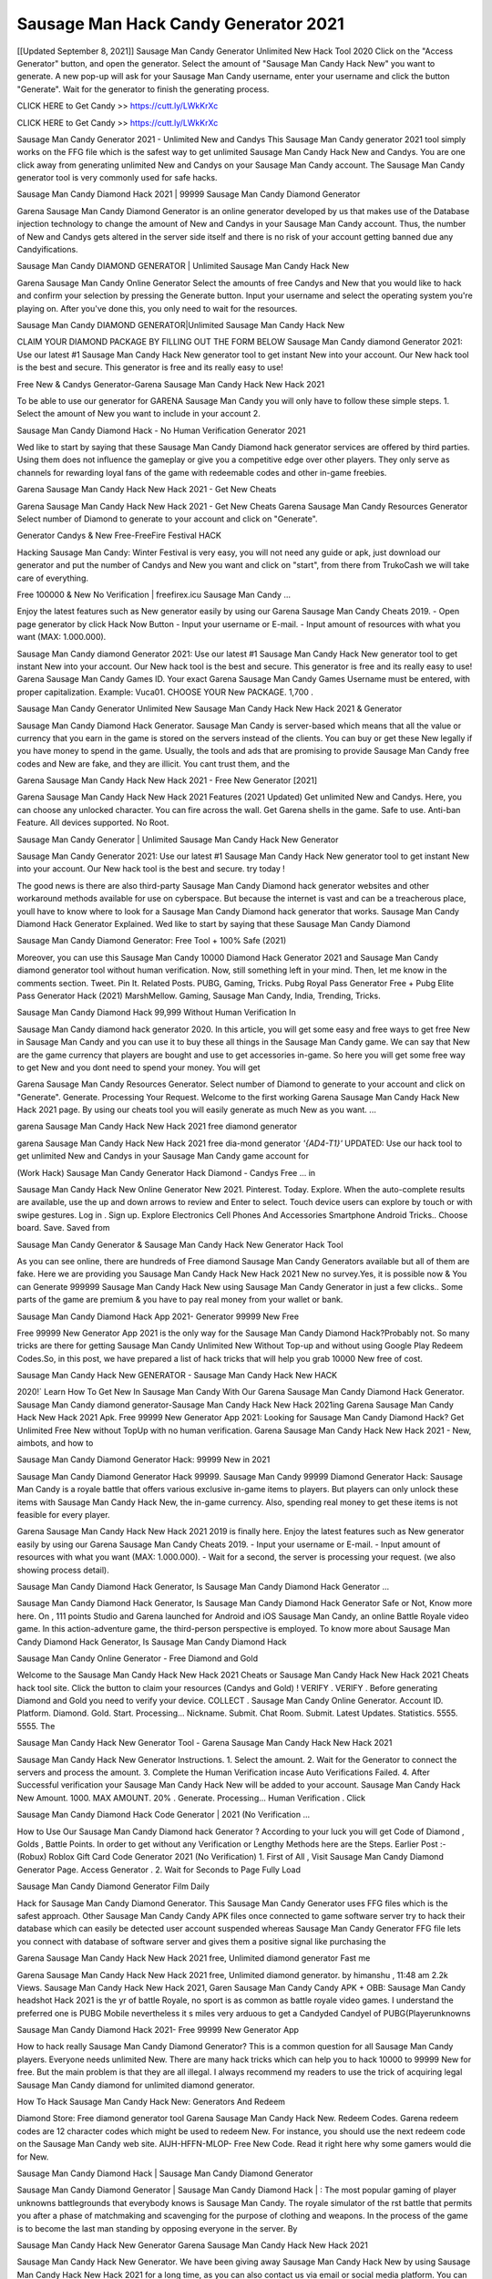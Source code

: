 Sausage Man Hack Candy Generator 2021
============================================
[[Updated September 8, 2021]] Sausage Man Candy Generator Unlimited New Hack Tool 2020
Click on the "Access Generator" button, and open the generator. Select the amount of "Sausage Man Candy Hack New" you want to generate. A new pop-up will ask for your Sausage Man Candy username, enter your username and click the button "Generate". Wait for the generator to finish the generating process.

CLICK HERE to Get Candy >> https://cutt.ly/LWkKrXc

CLICK HERE to Get Candy >> https://cutt.ly/LWkKrXc

Sausage Man Candy Generator 2021 - Unlimited New and Candys
This Sausage Man Candy generator 2021 tool simply works on the FFG file which is the safest way to get unlimited Sausage Man Candy Hack New and Candys. You are one click away from generating unlimited New and Candys on your Sausage Man Candy account. The Sausage Man Candy generator tool is very commonly used for safe hacks.

Sausage Man Candy Diamond Hack 2021 | 99999 Sausage Man Candy Diamond Generator

Garena Sausage Man Candy Diamond Generator is an online generator developed by us that makes use of the Database injection technology to change the amount of New and Candys in your Sausage Man Candy account. Thus, the number of New and Candys gets altered in the server side itself and there is no risk of your account getting banned due any Candyifications.

Sausage Man Candy DIAMOND GENERATOR | Unlimited Sausage Man Candy Hack New

Garena Sausage Man Candy Online Generator Select the amounts of free Candys and New that you would like to hack and confirm your selection by pressing the Generate button. Input your username and select the operating system you're playing on. After you've done this, you only need to wait for the resources.

Sausage Man Candy DIAMOND GENERATOR|Unlimited Sausage Man Candy Hack New

CLAIM YOUR DIAMOND PACKAGE BY FILLING OUT THE FORM BELOW Sausage Man Candy diamond Generator 2021: Use our latest #1 Sausage Man Candy Hack New generator tool to get instant New into your account. Our New hack tool is the best and secure. This generator is free and its really easy to use!

Free New & Candys Generator-Garena Sausage Man Candy Hack New Hack 2021

To be able to use our generator for GARENA Sausage Man Candy you will only have to follow these simple steps. 1. Select the amount of New you want to include in your account 2.

Sausage Man Candy Diamond Hack - No Human Verification Generator 2021

Wed like to start by saying that these Sausage Man Candy Diamond hack generator services are offered by third parties. Using them does not influence the gameplay or give you a competitive edge over other players. They only serve as channels for rewarding loyal fans of the game with redeemable codes and other in-game freebies.

Garena Sausage Man Candy Hack New Hack 2021 - Get New Cheats

Garena Sausage Man Candy Hack New Hack 2021 - Get New Cheats Garena Sausage Man Candy Resources Generator Select number of Diamond to generate to your account and click on "Generate".

Generator Candys & New Free-FreeFire Festival HACK

Hacking Sausage Man Candy: Winter Festival is very easy, you will not need any guide or apk, just download our generator and put the number of Candys and New you want and click on "start", from there from TrukoCash we will take care of everything.

Free 100000 & New No Verification | freefirex.icu Sausage Man Candy ...

Enjoy the latest features such as New generator easily by using our Garena Sausage Man Candy Cheats 2019. - Open page generator by click Hack Now Button - Input your username or E-mail. - Input amount of resources with what you want (MAX: 1.000.000).

Sausage Man Candy diamond Generator 2021: Use our latest #1 Sausage Man Candy Hack New generator tool to get instant New into your account. Our New hack tool is the best and secure. This generator is free and its really easy to use! Garena Sausage Man Candy Games ID. Your exact Garena Sausage Man Candy Games Username must be entered, with proper capitalization. Example: Vuca01. CHOOSE YOUR New PACKAGE. 1,700 .

Sausage Man Candy Generator Unlimited New Sausage Man Candy Hack New Hack 2021 & Generator

Sausage Man Candy Diamond Hack Generator. Sausage Man Candy is server-based which means that all the value or currency that you earn in the game is stored on the servers instead of the clients. You can buy or get these New legally if you have money to spend in the game. Usually, the tools and ads that are promising to provide Sausage Man Candy free codes and New are fake, and they are illicit. You cant trust them, and the

Garena Sausage Man Candy Hack New Hack 2021 - Free New Generator [2021]

Garena Sausage Man Candy Hack New Hack 2021 Features (2021 Updated) Get unlimited New and Candys. Here, you can choose any unlocked character. You can fire across the wall. Get Garena shells in the game. Safe to use. Anti-ban Feature. All devices supported. No Root.

Sausage Man Candy Generator | Unlimited Sausage Man Candy Hack New Generator

Sausage Man Candy Generator 2021: Use our latest #1 Sausage Man Candy Hack New generator tool to get instant New into your account. Our New hack tool is the best and secure. try today !

The good news is there are also third-party Sausage Man Candy Diamond hack generator websites and other workaround methods available for use on cyberspace. But because the internet is vast and can be a treacherous place, youll have to know where to look for a Sausage Man Candy Diamond hack generator that works. Sausage Man Candy Diamond Hack Generator Explained. Wed like to start by saying that these Sausage Man Candy Diamond

Sausage Man Candy Diamond Generator: Free Tool + 100% Safe (2021)

Moreover, you can use this Sausage Man Candy 10000 Diamond Hack Generator 2021 and Sausage Man Candy diamond generator tool without human verification. Now, still something left in your mind. Then, let me know in the comments section. Tweet. Pin It. Related Posts. PUBG, Gaming, Tricks. Pubg Royal Pass Generator Free + Pubg Elite Pass Generator Hack (2021) MarshMellow. Gaming, Sausage Man Candy, India, Trending, Tricks.

Sausage Man Candy Diamond Hack 99,999 Without Human Verification In

Sausage Man Candy diamond hack generator 2020. In this article, you will get some easy and free ways to get free New in Sausage Man Candy and you can use it to buy these all things in the Sausage Man Candy game. We can say that New are the game currency that players are bought and use to get accessories in-game. So here you will get some free way to get New and you dont need to spend your money. You will get

Garena Sausage Man Candy Resources Generator. Select number of Diamond to generate to your account and click on "Generate". Generate. Processing Your Request. Welcome to the first working Garena Sausage Man Candy Hack New Hack 2021 page. By using our cheats tool you will easily generate as much New as you want. ...

garena Sausage Man Candy Hack New Hack 2021 free diamond generator

garena Sausage Man Candy Hack New Hack 2021 free dia-mond generator *'{AD4-T1}'* UPDATED: Use our hack tool to get unlimited New and Candys in your Sausage Man Candy game account for

(Work Hack) Sausage Man Candy Generator Hack Diamond - Candys Free ... in

Sausage Man Candy Hack New Online Generator New 2021. Pinterest. Today. Explore. When the auto-complete results are available, use the up and down arrows to review and Enter to select. Touch device users can explore by touch or with swipe gestures. Log in . Sign up. Explore Electronics Cell Phones And Accessories Smartphone Android Tricks.. Choose board. Save. Saved from

Sausage Man Candy Generator & Sausage Man Candy Hack New Generator Hack Tool

As you can see online, there are hundreds of Free diamond Sausage Man Candy Generators available but all of them are fake. Here we are providing you Sausage Man Candy Hack New Hack 2021 New no survey.Yes, it is possible now & You can Generate 999999 Sausage Man Candy Hack New using Sausage Man Candy Generator in just a few clicks.. Some parts of the game are premium & you have to pay real money from your wallet or bank.

Sausage Man Candy Diamond Hack App 2021- Generator 99999 New Free

Free 99999 New Generator App 2021 is the only way for the Sausage Man Candy Diamond Hack?Probably not. So many tricks are there for getting Sausage Man Candy Unlimited New Without Top-up and without using Google Play Redeem Codes.So, in this post, we have prepared a list of hack tricks that will help you grab 10000 New free of cost.

Sausage Man Candy Hack New GENERATOR - Sausage Man Candy Hack New HACK

2020!` Learn How To Get New In Sausage Man Candy With Our Garena Sausage Man Candy Diamond Hack Generator. Sausage Man Candy diamond generator-Sausage Man Candy Hack New Hack 2021ing Garena Sausage Man Candy Hack New Hack 2021 Apk. Free 99999 New Generator App 2021: Looking for Sausage Man Candy Diamond Hack? Get Unlimited Free New without TopUp with no human verification. Garena Sausage Man Candy Hack New Hack 2021 - New, aimbots, and how to

Sausage Man Candy Diamond Generator Hack: 99999 New in 2021

Sausage Man Candy Diamond Generator Hack 99999. Sausage Man Candy 99999 Diamond Generator Hack: Sausage Man Candy is a royale battle that offers various exclusive in-game items to players. But players can only unlock these items with Sausage Man Candy Hack New, the in-game currency. Also, spending real money to get these items is not feasible for every player.

Garena Sausage Man Candy Hack New Hack 2021 2019 is finally here. Enjoy the latest features such as New generator easily by using our Garena Sausage Man Candy Cheats 2019. - Input your username or E-mail. - Input amount of resources with what you want (MAX: 1.000.000). - Wait for a second, the server is processing your request. (we also showing process detail).

Sausage Man Candy Diamond Hack Generator, Is Sausage Man Candy Diamond Hack Generator ...

Sausage Man Candy Diamond Hack Generator, Is Sausage Man Candy Diamond Hack Generator Safe or Not, Know more here. On , 111 points Studio and Garena launched for Android and iOS Sausage Man Candy, an online Battle Royale video game. In this action-adventure game, the third-person perspective is employed. To know more about Sausage Man Candy Diamond Hack Generator, Is Sausage Man Candy Diamond Hack

Sausage Man Candy Online Generator - Free Diamond and Gold

Welcome to the Sausage Man Candy Hack New Hack 2021 Cheats or Sausage Man Candy Hack New Hack 2021 Cheats hack tool site. Click the button to claim your resources (Candys and Gold) ! VERIFY . VERIFY . Before generating Diamond and Gold you need to verify your device. COLLECT . Sausage Man Candy Online Generator. Account ID. Platform. Diamond. Gold. Start. Processing... Nickname. Submit. Chat Room. Submit. Latest Updates. Statistics. 5555. 5555. The

Sausage Man Candy Hack New Generator Tool - Garena Sausage Man Candy Hack New Hack 2021

Sausage Man Candy Hack New Generator Instructions. 1. Select the amount. 2. Wait for the Generator to connect the servers and process the amount. 3. Complete the Human Verification incase Auto Verifications Failed. 4. After Successful verification your Sausage Man Candy Hack New will be added to your account. Sausage Man Candy Hack New Amount. 1000. MAX AMOUNT. 20% . Generate. Processing... Human Verification . Click

Sausage Man Candy Diamond Hack Code Generator | 2021 (No Verification ...

How to Use Our Sausage Man Candy Diamond hack Generator ? According to your luck you will get Code of Diamond , Golds , Battle Points. In order to get without any Verification or Lengthy Methods here are the Steps. Earlier Post :- (Robux) Roblox Gift Card Code Generator 2021 (No Verification) 1. First of All , Visit Sausage Man Candy Diamond Generator Page. Access Generator . 2. Wait for Seconds to Page Fully Load

Sausage Man Candy Diamond Generator Film Daily

Hack for Sausage Man Candy Diamond Generator. This Sausage Man Candy Generator uses FFG files which is the safest approach. Other Sausage Man Candy Candy APK files once connected to game software server try to hack their database which can easily be detected user account suspended whereas Sausage Man Candy Generator FFG file lets you connect with database of software server and gives them a positive signal like purchasing the

Garena Sausage Man Candy Hack New Hack 2021 free, Unlimited diamond generator Fast me

Garena Sausage Man Candy Hack New Hack 2021 free, Unlimited diamond generator. by himanshu , 11:48 am 2.2k Views. Sausage Man Candy Hack New Hack 2021, Garen Sausage Man Candy Candy APK + OBB: Sausage Man Candy headshot Hack 2021 is the yr of battle Royale, no sport is as common as battle royale video games. I understand the preferred one is PUBG Mobile nevertheless it s miles very arduous to get a Candyded Candyel of PUBG(Playerunknowns

Sausage Man Candy Diamond Hack 2021- Free 99999 New Generator App

How to hack really Sausage Man Candy Diamond Generator? This is a common question for all Sausage Man Candy players. Everyone needs unlimited New. There are many hack tricks which can help you to hack 10000 to 99999 New for free. But the main problem is that they are all illegal. I always recommend my readers to use the trick of acquiring legal Sausage Man Candy diamond for unlimited diamond generator.

How To Hack Sausage Man Candy Hack New: Generators And Redeem

Diamond Store: Free diamond generator tool Garena Sausage Man Candy Hack New. Redeem Codes. Garena redeem codes are 12 character codes which might be used to redeem New. For instance, you should use the next redeem code on the Sausage Man Candy web site. AIJH-HFFN-MLOP- Free New Code. Read it right here why some gamers would die for New.

Sausage Man Candy Diamond Hack | Sausage Man Candy Diamond Generator

Sausage Man Candy Diamond Generator | Sausage Man Candy Diamond Hack | : The most popular gaming of player unknowns battlegrounds that everybody knows is Sausage Man Candy. The royale simulator of the rst battle that permits you after a phase of matchmaking and scavenging for the purpose of clothing and weapons. In the process of the game is to become the last man standing by opposing everyone in the server. By

Sausage Man Candy Hack New Generator Garena Sausage Man Candy Hack New Hack 2021

Sausage Man Candy Hack New Generator. We have been giving away Sausage Man Candy Hack New by using Sausage Man Candy Hack New Hack 2021 for a long time, as you can also contact us via email or social media platform. You can find out our contact information after the completion of this whole procedure that is given above. Happy Gaming! FF.

Sausage Man Candy Generator 2021 - New and Candys Hack

Sausage Man Candy Generator 2021 New and Candys Hack Download Page Project QT Candy Booty Calls Candy APK 1.2.98 Get Unlimited Money, Cash & Diamond Nutaku

Sausage Man Candy Unlimited New Hack: 100% Working Methods

Sausage Man Candy Diamond Hack 99,999 Generator without Human Verification: There are many other ways as well to get Sausage Man Candy unlimited diamond without human verification. Sausage Man Candy diamond hacks are simple, and users can easily get them. These Sausage Man Candy Hack New Hack 2021s are Sausage Man Candy Diamond on Airdrop, Free Redeem Codes, and many more. Sausage Man Candy Diamond Hack 99 999 no Human Verification: Sausage Man Candy

Sausage Man Candy Hack New Hack 2021 Get Unlimited Sausage Man Candy Diamond Guide Happy

Use our Sausage Man Candy Hack New Hack 2021 guide to generate unlimited New and gold Candys. Our completely Sausage Man Candy generator will top up Sausage Man Candy Hack New into your garena Sausage Man Candy game. Hi i max and welcome to happycheats.com. In this Sausage Man Candy guide, i will guide you through the process of getting. New and Candys in Sausage Man Candy without spending any money.

Sausage Man Candy Hack New Hack 2021 Diamond | Candy | Elite Pass | Headshot | Wall |

Sausage Man Candy Diamond Generator 2020 Features. As introduced, Sausage Man Candy Candy APK and other diamond hack tools will bring users unlimited New without spending real cash for the diamond top-up. If you do not get a Sausage Man Candy diamond generator 2020 free, you need to pay money to refill your diamond wallet. In addition, Sausage Man Candy Candy APK also brings ...

Sausage Man Candy Hack New Hack 2021 & Sausage Man Candy Hack New Generator [Unlimited]

Sausage Man Candy Hack New Hack 2021 and Sausage Man Candy Hack New Generator help you to Hack Sausage Man Candy online to get unlimited Free New and Candys. This is not a hacker para Sausage Man Candy. This online Sausage Man Candy tool is developed by Aubsecular and the team. There are lots of Sausage Man Candy Hack New hack available over the internet but no one is real. But this time this is something real you are going to get. Our Online Sausage Man Candy Hack New Hack 2021 is completely

Sausage Man Candy Diamond Hack + Free Diamond Hack Generator

Sausage Man Candy Diamond Hack Generator Free. All kinds of free diamond hack generator tools are third-party software. According to Garena Internationals rules and regulations any website and app or any tool that is not connected with Garena is known as third-party software. These apps are used for claiming unlimited free New. New are the currency in free-fire that is needed to buy fancy

bigboygadget free New Sausage Man Candy diamond generator

Sausage Man Candy diamond hack no human verification. Garena Sausage Man Candy Hack New Hack 2021 Generate New and Candys [iOS & Android] Your Garena Sausage Man Candy Hack New Hack 2021 is now complete and the Diamond will be available in your account. About Sausage Man Candy Sausage Man Candy Battlegrounds is a survival, third-person shooter game in the form of battle royale. 50 players parachute ...

Garena Sausage Man Candy Hack New Hack 2021 Online Generator 99 999 Diamond 2021

Trukocash Garena Sausage Man Candy Hack New Hack 2021 online generator is one of the best diamond generators for Sausage Man Candy because in trukocash not only New but you can get Candys, Ammos, and weapons also. The process is just the same as the previous one set the number of all things you want and then click on start after that a pop-up will open and then enter your username and device type and then click on continue.

Free_Fire_Diamond_Hack_Generator_2021_No_Survey's Profile

Free 99999 New Generator App 2021: Looking for Sausage Man Candy Diamond Hack? Get Unlimited Free New without TopUp with no human verification. How to Hack Sausage Man Candy Hack New Without Paytm 2020 | Get Sausage Man Candy Unlimited New in Sausage Man Candy. Sausage Man Candy Diamond Hack App legal. Garena Sausage Man Candy Hack New Hack 2021 - Generate New and Candys [iOS & Android]

Sausage Man Candy Diamond Hack 99999 - Free New Tips & Tricks on

Sausage Man Candy Diamond Hack 99999 Generator works on a very simple algorithm, in which every effort of the user is presented with a unique 12 digit code. This alpha-numeric code works on all FF accounts for which no fee is payable. | Users should keep in mind while using it that only one or two working codes can be received per user per day, after which they will face a problem like human

Sausage Man Candy Generator New And Candys Hack No

Sausage Man Candy Generator New And Candys Hack Masih dengan pembahasan yang sama yaitu tentang situs garena Sausage Man Candy Hack New Hack 2021 online generator diamond tanpa verifikasi yang merupakan buatan pihak ketiga yang katanya bisa memberikan DM ff secara gratis.. Dipostingan yang sebelumnya mimin terkaitgame.com sudah berulang kali membahas tentang situs generator Sausage Man Candy yang

Sausage Man Candy Hack New Hack 2021 and Sausage Man Candy Hack New Generator help you to Hack Sausage Man Candy online to get unlimited Free New and Candys. This is not a hacker para Sausage Man Candy. This online Sausage Man Candy tool is developed by Aubsecular and the team. There are lots of Sausage Man Candy

Sausage Man Candy Candy - Diamond Generator

Sausage Man Candy GENERATOR . The Sausage Man Candy Diamond Generator is completely free and you can use it to generate free New on Sausage Man Candy, it has a daily limit of 10,000 New per person, it is available for users of: PC, Mac and mobile devices.

Sausage Man Candy Hack New Hack 2021 no survey online New generator Top Mobile

Sausage Man Candy Hack New HACK FEATURES. Sausage Man Candy is a game of survival and third-tier shooting in the form of Battle Royale. simulates the experiences of survival in the desperate environment on the battlefield of the island. The fight Royale begins with the parachutes, the player chooses to freely lower the place, unceasingly searching for weapons and equipment in the scenario of the security zone,

Generator - Sausage Man Candy Hack New Generator And Hack

Thats why we have decided to add Garena Sausage Man Candy Hack New Hack 2021 and Garena Sausage Man Candy Hack New Generator for our visitors. If you are thinking that this kind of game cant get hacked then this can be your biggest mistake. You need to search on google there are lots of people who are providing Online Garena Sausage Man Candy Hack New Hack 2021. But the problem is that no one is serving real things. If you have landed at Aubseculars then

Sausage Man Candy Hack New Hack 2021 50,000 Unlimited Sausage Man Candy Diamond Hack Generator

Sausage Man Candy Hack New Hack 2021 50,000 Unlimited Sausage Man Candy Diamond Hack Generator Tool 2021 By Anonymous User posted 7 days ago 0 Recommend. GARENA Sausage Man Candy Hack New Hack 2021 - UNLIMITED DIAMOND GENERATOR TOOL #FREEFIREHACK. Garena Sausage Man Candy Hack New Hack 2021 Diamond Generator 2021. Live Users 33290 - Last Updated 18 July 2021 >>> GET FREE DIACandyS <<<< >>> 50,000 New <<< >>> 90,000

Sausage Man Candy Diamond Hack App: Top Best Hack Free Diamond In Sausage Man Candy

Sausage Man Candy Diamond Hack Generator. Sausage Man Candy is a server-based game, so price and currency-related data are stored on the server rather than the client. The only legal and valid way to obtain New is to buy them. All websites and videos that claim to provide such tools to users are fake and illegal. In addition, the use of third party tools not developed by Garena will be considered a hoax, and players will be

Sausage Man Candy unlimited Diamond Generator

Sausage Man Candy diamond hack generator ... One of the most popular topic is how to get Sausage Man Candy Diamond generator Free 2020. It is great to have some New which does not need to be bought with real money for those who doesn't want to spend money on a game and wants to enjoy the game. From here you can get free diamond. You can get 800 diamond and above. First you need to submit Name. Then

Sausage Man Candy Redeem Code Generator 2021: Free + 100% Safe Hack

Sausage Man Candy Redeem Code Generator: So, Today Im going to share Sausage Man Candy Redeem Code Generator Free Tool for you. By Using this Tool you can generate and get unlimited redeem code for Sausage Man Candy. This Garena Sausage Man Candy Redeem Code Generator can reward Special Characters like, (DJ Alok) and other 25+ characters, Free New, Legendry Outfits, Bundles and Gun Skins.

Sausage Man Candy Redeem Code Generator - Get Unlimited Codes And Free

Sausage Man Candy Redeem Code Generator Review. Garena Sausage Man Candy Redeem codes generators are hack tools that are prohibited in this game. However, a lot of players are still using them to cheat and get free items. As we all know, Sausage Man Candy is a kind of pay-to-play game in which players need to top up and spend New to purchase skins and upgrade ...

Sausage Man Candy DIAMOND HACK 99999 - Sausage Man Candy Candy

Sausage Man Candy diamond hack 99999 Sausage Man Candy Candy apk, diamond generator, garena Sausage Man Candy Posted on Author Abhishekgamer Comment(0) HELLO GUYS TODAY TOPIC, HOW TO GET 99999 New Sausage Man Candy VERY EASY WAY, AND FOLLOW ALL STEPS AND HACK New IN Sausage Man Candy ONLY 5 MIN AND GUYS FOLLOW ALL STEPS IN STEPS BY STEPS
